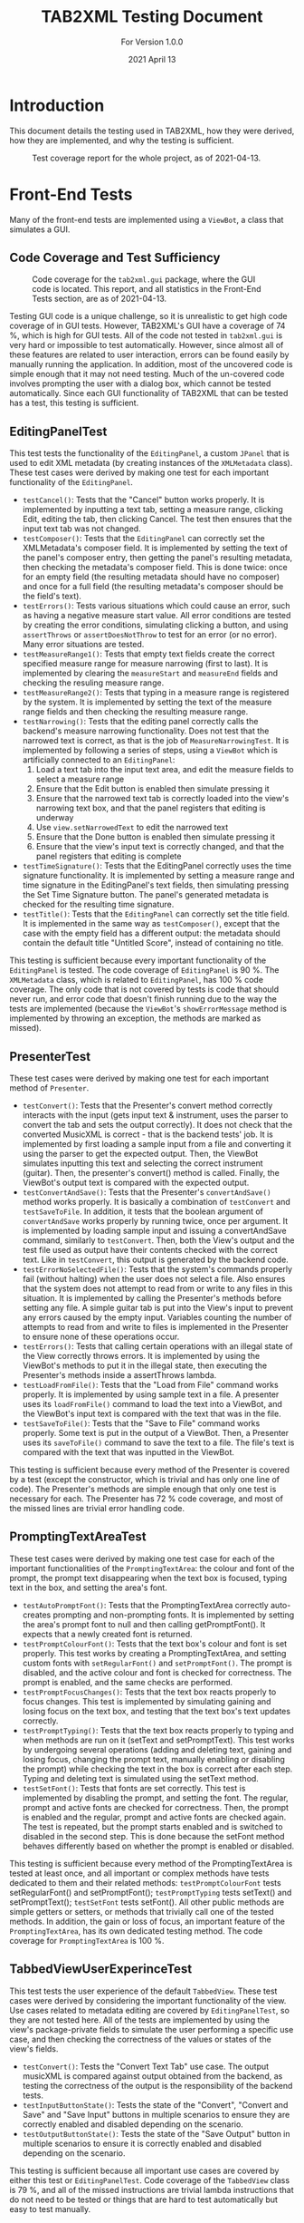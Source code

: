 #+TITLE: TAB2XML Testing Document
#+SUBTITLE: For Version 1.0.0
#+DATE: 2021 April 13
#+LaTeX_HEADER: \usepackage[a4paper, lmargin=30mm, rmargin=30mm, tmargin=25mm, bmargin=25mm]{geometry}
#+LaTeX: \newpage

* Introduction
  This document details the testing used in TAB2XML, how they were derived, how they are implemented, and why the testing is sufficient.

  #+CAPTION: Test coverage report for the whole project, as of 2021-04-13.
  [[../Screenshots/test-coverage-20210413.png]]
* Front-End Tests
  Many of the front-end tests are implemented using a ~ViewBot~, a class that simulates a GUI.
** Code Coverage and Test Sufficiency
   #+CAPTION: Code coverage for the ~tab2xml.gui~ package, where the GUI code is located.  This report, and all statistics in the Front-End Tests section, are as of 2021-04-13.
   [[../Screenshots/test-coverage-20210413-gui.png]]

   Testing GUI code is a unique challenge, so it is unrealistic to get high code coverage of in GUI tests.  However, TAB2XML's GUI have a coverage of 74 %, which is high for GUI tests.  All of the code not tested in ~tab2xml.gui~ is very hard or impossible to test automatically.  However, since almost all of these features are related to user interaction, errors can be found easily by manually running the application.  In addition, most of the uncovered code is simple enough that it may not need testing.  Much of the un-covered code involves prompting the user with a dialog box, which cannot be tested automatically.  Since each GUI functionality of TAB2XML that can be tested has a test, this testing is sufficient.
** EditingPanelTest
   This test tests the functionality of the ~EditingPanel~, a custom ~JPanel~ that is used to edit XML metadata (by creating instances of the ~XMLMetadata~ class).  These test cases were derived by making one test for each important functionality of the ~EditingPanel~.
   - ~testCancel()~: Tests that the "Cancel" button works properly.  It is implemented by inputting a text tab, setting a measure range, clicking Edit, editing the tab, then clicking Cancel.  The test then ensures that the input text tab was not changed.
   - ~testComposer()~: Tests that the ~EditingPanel~ can correctly set the XMLMetadata's composer field.  It is implemented by setting the text of the panel's composer entry, then getting the panel's resulting metadata, then checking the metadata's composer field.  This is done twice: once for an empty field (the resulting metadata should have no composer) and once for a full field (the resulting metadata's composer should be the field's text).
   - ~testErrors()~: Tests various situations which could cause an error, such as having a negative measure start value.  All error conditions are tested by creating the error conditions, simulating clicking a button, and using ~assertThrows~ or ~assertDoesNotThrow~ to test for an error (or no error).  Many error situations are tested.
   - ~testMeasureRange1()~: Tests that empty text fields create the correct specified measure range for measure narrowing (first to last).  It is implemented by clearing the ~measureStart~ and ~measureEnd~ fields and checking the resuling measure range.
   - ~testMeasureRange2()~: Tests that typing in a measure range is registered by the system.  It is implemented by setting the text of the measure range fields and then checking the resulting measure range.
   - ~testNarrowing()~: Tests that the editing panel correctly calls the backend's measure narrowing functionality.  Does not test that the narrowed text is correct, as that is the job of ~MeasureNarrowingTest~.  It is implemented by following a series of steps, using a ~ViewBot~ which is artificially connected to an ~EditingPanel~:
     1. Load a text tab into the input text area, and edit the measure fields to select a measure range
     2. Ensure that the Edit button is enabled then simulate pressing it
     3. Ensure that the narrowed text tab is correctly loaded into the view's narrowing text box, and that the panel registers that editing is underway
     4. Use ~view.setNarrowedText~ to edit the narrowed text
     5. Ensure that the Done button is enabled then simulate pressing it
     6. Ensure that the view's input text is correctly changed, and that the panel registers that editing is complete
   - ~testTimeSignature()~: Tests that the EditingPanel correctly uses the time signature functionality.  It is implemented by setting a measure range and time signature in the EditingPanel's text fields, then simulating pressing the Set Time Signature button.  The panel's generated metadata is checked for the resulting time signature.
   - ~testTitle()~: Tests that the ~EditingPanel~ can correctly set the title field.  It is implemented in the same way as ~testComposer()~, except that the case with the empty field has a different output: the metadata should contain the default title "Untitled Score", instead of containing no title.

   This testing is sufficient because every important functionality of the ~EditingPanel~ is tested.  The code coverage of ~EditingPanel~ is 90 %.  The ~XMLMetadata~ class, which is related to ~EditingPanel~, has 100 % code coverage.  The only code that is not covered by tests is code that should never run, and error code that doesn't finish running due to the way the tests are implemented (because the ~ViewBot~'s ~showErrorMessage~ method is implemented by throwing an exception, the methods are marked as missed).
** PresenterTest
   These test cases were derived by making one test for each important method of ~Presenter~.
   - ~testConvert()~: Tests that the Presenter's convert method correctly interacts with the input (gets input text & instrument, uses the parser to convert the tab and sets the output correctly).  It does not check that the converted MusicXML is correct - that is the backend tests' job.  
     It is implemented by first loading a sample input from a file and converting it using the parser to get the expected output.  Then, the ViewBot simulates inputting this text and selecting the correct instrument (guitar).  Then, the presenter's convert() method is called.  Finally, the ViewBot's output text is compared with the expected output.
   - ~testConvertAndSave()~: Tests that the Presenter's ~convertAndSave()~ method works properly.  It is basically a combination of ~testConvert~ and ~testSaveToFile~.  In addition, it tests that the boolean argument of ~convertAndSave~ works properly by running twice, once per argument.
     It is implemented by loading sample input and issuing a convertAndSave command, similarly to ~testConvert~.  Then, both the View's output and the test file used as output have their contents checked with the correct text.  Like in ~testConvert~, this output is generated by the backend code.
   - ~testErrorNoSelectedFile()~: Tests that the system's commands properly fail (without halting) when the user does not select a file.  Also ensures that the system does not attempt to read from or write to any files in this situation.
     It is implemented by calling the Presenter's methods before setting any file.  A simple guitar tab is put into the View's input to prevent any errors caused by the empty input.  Variables counting the number of attempts to read from and write to files is implemented in the Presenter to ensure none of these operations occur.
   - ~testErrors()~: Tests that calling certain operations with an illegal state of the View correctly throws errors.
     It is implemented by using the ViewBot's methods to put it in the illegal state, then executing the Presenter's methods inside a assertThrows lambda.
   - ~testLoadFromFile()~: Tests that the "Load from File" command works properly.  
     It is implemented by using sample text in a file.  A presenter uses its ~loadFromFile()~ command to load the text into a ViewBot, and the ViewBot's input text is compared with the text that was in the file.
   - ~testSaveToFile()~: Tests that the "Save to File" command works properly.
     Some text is put in the output of a ViewBot.  Then, a Presenter uses its ~saveToFile()~ command to save the text to a file.  The file's text is compared with the text that was inputted in the ViewBot.

   This testing is sufficient because every method of the Presenter is covered by a test (except the constructor, which is trivial and has only one line of code).  The Presenter's methods are simple enough that only one test is necessary for each.  The Presenter has 72 % code coverage, and most of the missed lines are trivial error handling code.
** PromptingTextAreaTest
   These test cases were derived by making one test case for each of the important functionalities of the ~PromptingTextArea~: the colour and font of the prompt, the prompt text disappearing when the text box is focused, typing text in the box, and setting the area's font.
   - ~testAutoPromptFont()~: Tests that the PromptingTextArea correctly auto-creates prompting and non-prompting fonts.  It is implemented by setting the area's prompt font to null and then calling getPromptFont().  It expects that a newly created font is returned.
   - ~testPromptColourFont()~: Tests that the text box's colour and font is set properly.  
     This test works by creating a PromptingTextArea, and setting custom fonts with ~setRegularFont()~ and ~setPromptFont()~.  The prompt is disabled, and the active colour and font is checked for correctness.  The prompt is enabled, and the same checks are performed.
   - ~testPromptFocusChanges()~: Tests that the text box reacts properly to focus changes.  
     This test is implemented by simulating gaining and losing focus on the text box, and testing that the text box's text updates correctly.
   - ~testPromptTyping()~: Tests that the text box reacts properly to typing and when methods are run on it (setText and setPromptText).  
     This test works by undergoing several operations (adding and deleting text, gaining and losing focus, changing the prompt text, manually enabling or disabling the prompt) while checking the text in the box is correct after each step.  Typing and deleting text is simulated using the setText method.
   - ~testSetFont()~: Tests that fonts are set correctly.  
     This test is implemented by disabling the prompt, and setting the font.  The regular, prompt and active fonts are checked for correctness.  Then, the prompt is enabled and the regular, prompt and active fonts are checked again.  The test is repeated, but the prompt starts enabled and is switched to disabled in the second step.  This is done because the setFont method behaves differently based on whether the prompt is enabled or disabled.

   This testing is sufficient because every method of the PromptingTextArea is tested at least once, and all important or complex methods have tests dedicated to them and their related methods: ~testPromptColourFont~ tests setRegularFont() and setPromptFont(); ~testPromptTyping~ tests setText() and setPromptText(); ~testSetFont~ tests setFont().  All other public methods are simple getters or setters, or methods that trivially call one of the tested methods.  In addition, the gain or loss of focus, an important feature of the ~PromptingTextArea~, has its own dedicated testing method.  The code coverage for ~PromptingTextArea~ is 100 %.
** TabbedViewUserExperinceTest
   This test tests the user experience of the default ~TabbedView~.  These test cases were derived by considering the important functionality of the view.  Use cases related to metadata editing are covered by ~EditingPanelTest~, so they are not tested here.
   All of the tests are implemented by using the view's package-private fields to simulate the user performing a specific use case, and then checking the correctness of the values or states of the view's fields.
   - ~testConvert()~: Tests the "Convert Text Tab" use case.  The output musicXML is compared against output obtained from the backend, as testing the correctness of the output is the responsibility of the backend tests.
   - ~testInputButtonState()~: Tests the state of the "Convert", "Convert and Save" and "Save Input" buttons in multiple scenarios to ensure they are correctly enabled and disabled depending on the scenario.
   - ~testOutputButtonState()~: Tests the state of the "Save Output" button in multiple scenarios to ensure it is correctly enabled and disabled depending on the scenario.

   This testing is sufficient because all important use cases are covered by either this test or ~EditingPanelTest~.  Code coverage of the ~TabbedView~ class is 79 %, and all of the missed instructions are trivial lambda instructions that do not need to be tested or things that are hard to test automatically but easy to test manually.
** TimeSignatureTest
   This is a small test that tests the time signature setting functionality.  It was derived by thinking of situations that could cause problems, and creating one test for simple, non-problematic situations.  Both tests are implemented by creating an ~XMLMetadata~ instance with specific time signatures, and checking the contents of the maps returned by ~getTimeSignatures()~ and ~getTimeSignatureRanges()~.
   - ~testTimeSignatures()~: Tests a set of time signatures where the measure ranges do not overlap.
   - ~testNonDisjointIntervals()~: Tests a set of time signatures where the measure ranges do overlap.
     
   This is sufficient testing because it tests an example of every major scenario, and test coverage for ~XMLMetadata~ (which has functionality other than the time signatures being tested) is 100 %.  All instructions in ~XMLMetadata~ that relate to time signatures are covered by this test.
** ViewTest
   These tests were derived by making one test for each major method of the View interface.

   All tests in this section are run once per View supported by the program, and once for the ViewBot.  This ensures that all of the Views support every possible feature.  Any test in this section that requires use of an unimplemented optional method is skipped.  

   - ~testInputText()~: Tests that all of the standard views can correctly get and set their input text.
   - ~testOutputText()~: Tests that all of the standard views can correctly get and set their output text
   - ~testInstrumentSelection()~: Tests that all of the standard views can correctly get and set their instrument selection

   All three of these tests are implemented by setting the parameter to some value, then comparing the value set to the value returned by the appropriate get method.

   This testing is sufficient because, like in the Presenter, every important method in the View interface is tested by one test, except ~showErrorMessage(String, String)~.  The showErrorMessage method cannot be tested automatically (because I do not want to specify *how* an error message is shown, only that one is shown), and it is trivial enough that I am not worried about it breaking (As of the time this document was written, all implementations of this method have only one line of code).  The View's methods are also simple enough that only one test per View is needed for each method.

   ~View~ has 18 % code coverage, ~AbstractSwingView~ has 47 % code coverage, and the three concrete view classes each have 80-90 % code coverage.  ~View~'s code coverage is low because many of its methods are default methods that are overriden by ~AbstractSwingView~, plus one static factory method that does not need to be tested.  ~AbstractSwingView~'s code coverage is low because many of its methods cannot be tested automatically (though all can easily be tested manually).
#+LaTeX: \newpage

* Back-End Tests

** Code Coverage and Test Sufficiency
#+CAPTION: Code coverage for the ~tab2xml.parser~ package, ~tab2xml.model~ package, ~tab2xml.model.guitar~ package, and ~tab2xml.xmlconversion~ package, where the Back-End code is located.  This report, and all statistics in the Back-End Tests section, are as of 2021-04-13.
[[../Screenshots/test-coverage-20210413-model.png]]
[[../Screenshots/test-coverage-20210413-model-guitar.png]]
[[../Screenshots/test-coverage-20210413-parser.png]]
[[../Screenshots/test-coverage-20210413-xmlconversion.png]]

Testing the Back-End is a very important part of ensuring that the system is working as intended. The coverage for the Back-End is solid overall except for areas which are either no longer used, have unimportant information, or have the testing covered by a different part of the system in their place. For example, many parts related to drums are either not used or were tested by a different part of the system since drums were implemented last, and are also simpler in comparison to guitar. The testing done for the Back-End was sufficient because many example combinations of different text tabs were tested and each example was different enough to cover all possibilities required to be converted by the system.
** ParserTest
   These tests were derived by making sure that the parser was correctly interpreting the information provided through a text tab.
   - ~testGuitarConversion()~: Tests that Guitar conversion is handled as expected. This includes checking for the correct notes + amount of notes, correct number of strings, and correct number of measures. There is 5 versions of this test, as shown below, and each one includes different input files that handle different text tab cases.
     This test was created by taking an input of a guitar tab via text file, manually recording all of the expected information in an array and comparing that expected information with the information produced by the respective functions that are used in the xml conversion process.
   - ~testGuitarConversion_0()~: This test is a simple correctness test which tests the first tablature example provided during the project. This test makes sure that the correct notes are parsed with the correct attributes.
   - ~testGuitarConversion_1()~: This test makes sure that guitar tablature with multiple staffs are parsed correctly with the correct number of measures. This will ensure that more complex tablature will be correctly parsed and in the natural order of the notes.
   - ~testGuitarConversion_2()~: This test ensures that the notes within the different guitar actions such as hammer-on are parsed correctly. This test consists of the currently supported operations for guitar excluding grace notes and repeat sections (which will be tested in the next two guitar tests).
   - ~testGuitarConversion_3()~: This test ensures that grace notes function as expected. The grace note modifier acts greedy and collects any of the notes that follow the action. This test makes sure that this attribute works together with the notes natural ordering.
   - ~testGuitarConversion_4()~: This test ensures that a basic repeat section functions as expected.
   - ~testBassConversion()~: Tests that Bass conversion is handled as expected. This includes checking for the correct notes + amount of notes, correct number of strings, and correct number of measures. There is multiple versions of this test and each one includes different input files that handle different text tab cases, similar to the guitar cases above.
    This test was created by taking an input of a bass tab via text file, manually recording all of the expected information in an array and comparing that expected information with the information produced by the respective functions that are used in the xml conversion process.
   - ~testDrumsConversion()~: Tests that Drum conversion is handled as expected. This includes checking for the correct notes + amount of notes, correct octaves for each note, correct number of lines, and correct number of measures. 
   This test was created by taking an input of a drum tab via text file, manually recording all of the expected information in an array and comparing that expected information with the information produced by the respective functions that are used in the xml conversion process.
   - ~testGuitarScore()~: Tests that a guitar score object can be made successfully and have string and note objects assigned to it.
    This test was created by initializing a Score object, as well as GuitarString and GuitarNote objects, and adding the former two into the Score object. The purpose of this is to make sure that these objects are correctly created as they are the core of the xml conversion process.
   - ~testBassScore()~:Tests that a bass score object can be made successfully and have string and note objects assigned to it.
    This test was created by initializing a Score object, as well as GuitarString and GuitarNote objects, and adding the former two into the Score object. The purpose of this is to make sure that these objects are correctly created as they are the core of the xml conversion process. Tested with the common attributes of a bass score as opposed to the test above.
   This test was created by initializing a Score object, as well as GuitarString and GuitarNote objects, and adding the former two into the Score object. The purpose of this is to make sure that these objects are correctly created as they are the core of the xml conversion process.
   
   This testing is sufficient because there are tests for each basic component of a text tab (for example, measures or strings), and ensures that the parser is able to accurately interpret and store the information. Different cases are handled by these tests to make sure that all the different types of notes are handled by the system.
   
** NoteTest
   These tests were derived to make sure that note objects, which contain valuable information about notes that can be used in the xml conversion process, can be properly created. 
   - ~noteTest()~: Tests that notes have the correct name and index.
   This test was created by passing note to test, expected name of note and expected index of note as the parameter.
   - ~testToNote()~: There are 2 versions of testTonote, and both of them have different arguments. The first tests the toNote method in the Note class and checks if a valid note is correctly converted, and the other one tests the invalid notes.
   There are 2 testTonote. The first was created by passing the string input(/"tune + fret"/) and the string this note is on, and checks if this was a valid note and if it was converted correctly by comparing it to an expected note. The 2nd one was created just by passing string input(/"tune + fret"/) and checks if an invalid note was entered by using exceptions.
   - ~stringItemCompareTo()~: Tests that the parser reads the notes in the correct order that they appear in the text tab.
   This test was created by hard coding an array of different notes, with different positions in the tab, and adding them to an array, then comparing each note in the array to an array of each note in the order they are expected.
   
   This is sufficient testing because it checks that our system properly handles creating Note objects, which is a very important step in translating the information from text tabs to xml because notes are the main focus of learning songs through text tab. By testing the correctness and validity of these note objects, we can be sure that the notes that appear in a text tab will have the necessary information used in xml.
   
** MeasureNarrowingTest
   These were derived by considering the operations of ~MeasureNarrowing~ (including private methods) as well as the possible text tabs that could cause problems.
   Each was implemented by loading a text tab from a file, then performing an operation on the loaded text tab, then checking the resulting tab against an output string.  Some tests do this twice for more confidence.
   
   - ~testBottomRightCorner()~: Tests the ~bottomRightCorner()~ private method.
   - ~testDelinearize()~: Tests the ~delinearize()~ private method.
   - ~testExtractDecoratedMeasure()~: Tests the ~extractMeasureRange~ method with the Capricho Arabe tab (which has a lot of extra "decoration" around its measure text)
   - ~testExtractMeasure()~: Tests the ~extractMeasureRange~ method for a simple input (one measure at a time, one "row" of text tab)
   - ~testExtractMultilineMeasure()~: Tests the ~extractMeasureRange~ method for a complex input (tests a multi-row text tab, extracted range goes across a row boundary)
   - ~testExtractRepeatedMeasure()~: Tests the ~extractMeasureRange~ method on a tab with a repeated measure (since the method relies on the '|' character to delimit measures, repeated measures can cause errors by having two '|' characters).
   - ~testLinearize()~: Tests the ~linearize()~ private method.
   - ~testLinearize2()~: Tests that linearization handles blank lines at the start and end correctly.
   - ~testReplaceMeasure()~: Tests the ~replaceMeasureRange~ method for a simple input.
   - ~testReplaceMultilineMeasure()~: Tests the ~replaceMeasureRange~ method for a complex input.
   - ~testTopLeftCorner()~: Tests the ~topLeftCorner()~ private method.

   This is sufficent testing because multiple distinct tabs are tested, and the code coverage for ~MeasureNarrowing~ is 96 %.  Its package-private static member class ~StringPosition~ has 69 % code coverage, but the uncovered methods are all also unused (and all of them are trivial or autogenerated by Eclipse).
